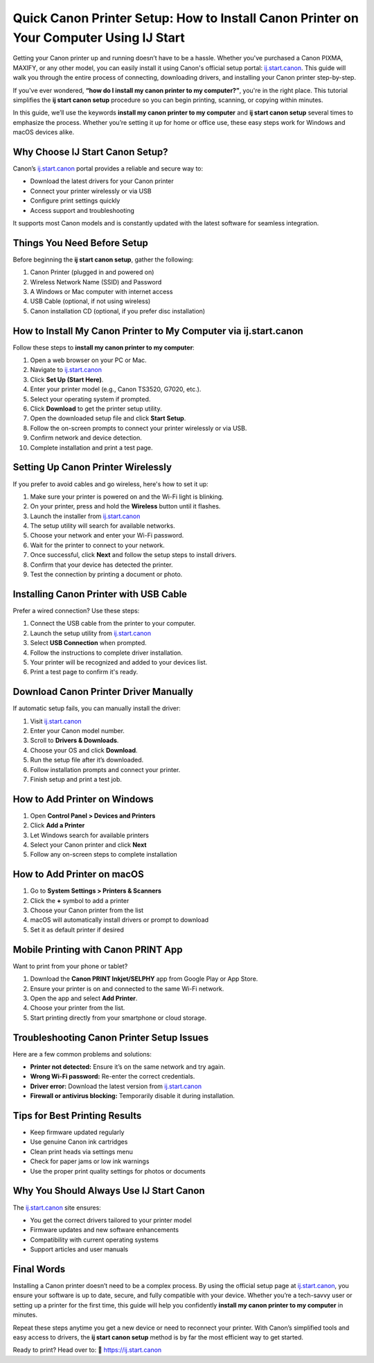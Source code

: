 Quick Canon Printer Setup: How to Install Canon Printer on Your Computer Using IJ Start
========================================================================================

Getting your Canon printer up and running doesn’t have to be a hassle. Whether you've purchased a Canon PIXMA, MAXIFY, or any other model, you can easily install it using Canon's official setup portal: `ij.start.canon <https://ij.start.canon>`_. This guide will walk you through the entire process of connecting, downloading drivers, and installing your Canon printer step-by-step.

If you've ever wondered, **“how do I install my canon printer to my computer?”**, you're in the right place. This tutorial simplifies the **ij start canon setup** procedure so you can begin printing, scanning, or copying within minutes.

In this guide, we’ll use the keywords **install my canon printer to my computer** and **ij start canon setup** several times to emphasize the process. Whether you’re setting it up for home or office use, these easy steps work for Windows and macOS devices alike.

Why Choose IJ Start Canon Setup?
--------------------------------

Canon’s `ij.start.canon <https://ij.start.canon>`_ portal provides a reliable and secure way to:

- Download the latest drivers for your Canon printer
- Connect your printer wirelessly or via USB
- Configure print settings quickly
- Access support and troubleshooting

It supports most Canon models and is constantly updated with the latest software for seamless integration.

Things You Need Before Setup
----------------------------

Before beginning the **ij start canon setup**, gather the following:

1. Canon Printer (plugged in and powered on)
2. Wireless Network Name (SSID) and Password
3. A Windows or Mac computer with internet access
4. USB Cable (optional, if not using wireless)
5. Canon installation CD (optional, if you prefer disc installation)

How to Install My Canon Printer to My Computer via ij.start.canon
------------------------------------------------------------------

Follow these steps to **install my canon printer to my computer**:

1. Open a web browser on your PC or Mac.
2. Navigate to `ij.start.canon <https://ij.start.canon>`_
3. Click **Set Up (Start Here)**.
4. Enter your printer model (e.g., Canon TS3520, G7020, etc.).
5. Select your operating system if prompted.
6. Click **Download** to get the printer setup utility.
7. Open the downloaded setup file and click **Start Setup**.
8. Follow the on-screen prompts to connect your printer wirelessly or via USB.
9. Confirm network and device detection.
10. Complete installation and print a test page.

Setting Up Canon Printer Wirelessly
-----------------------------------

If you prefer to avoid cables and go wireless, here's how to set it up:

1. Make sure your printer is powered on and the Wi-Fi light is blinking.
2. On your printer, press and hold the **Wireless** button until it flashes.
3. Launch the installer from `ij.start.canon <https://ij.start.canon>`_
4. The setup utility will search for available networks.
5. Choose your network and enter your Wi-Fi password.
6. Wait for the printer to connect to your network.
7. Once successful, click **Next** and follow the setup steps to install drivers.
8. Confirm that your device has detected the printer.
9. Test the connection by printing a document or photo.

Installing Canon Printer with USB Cable
---------------------------------------

Prefer a wired connection? Use these steps:

1. Connect the USB cable from the printer to your computer.
2. Launch the setup utility from `ij.start.canon <https://ij.start.canon>`_
3. Select **USB Connection** when prompted.
4. Follow the instructions to complete driver installation.
5. Your printer will be recognized and added to your devices list.
6. Print a test page to confirm it's ready.

Download Canon Printer Driver Manually
--------------------------------------

If automatic setup fails, you can manually install the driver:

1. Visit `ij.start.canon <https://ij.start.canon>`_
2. Enter your Canon model number.
3. Scroll to **Drivers & Downloads**.
4. Choose your OS and click **Download**.
5. Run the setup file after it’s downloaded.
6. Follow installation prompts and connect your printer.
7. Finish setup and print a test job.

How to Add Printer on Windows
-----------------------------

1. Open **Control Panel > Devices and Printers**
2. Click **Add a Printer**
3. Let Windows search for available printers
4. Select your Canon printer and click **Next**
5. Follow any on-screen steps to complete installation

How to Add Printer on macOS
----------------------------

1. Go to **System Settings > Printers & Scanners**
2. Click the **+** symbol to add a printer
3. Choose your Canon printer from the list
4. macOS will automatically install drivers or prompt to download
5. Set it as default printer if desired

Mobile Printing with Canon PRINT App
-------------------------------------

Want to print from your phone or tablet?

1. Download the **Canon PRINT Inkjet/SELPHY** app from Google Play or App Store.
2. Ensure your printer is on and connected to the same Wi-Fi network.
3. Open the app and select **Add Printer**.
4. Choose your printer from the list.
5. Start printing directly from your smartphone or cloud storage.

Troubleshooting Canon Printer Setup Issues
------------------------------------------

Here are a few common problems and solutions:

- **Printer not detected:** Ensure it’s on the same network and try again.
- **Wrong Wi-Fi password:** Re-enter the correct credentials.
- **Driver error:** Download the latest version from `ij.start.canon <https://ij.start.canon>`_
- **Firewall or antivirus blocking:** Temporarily disable it during installation.

Tips for Best Printing Results
------------------------------

- Keep firmware updated regularly
- Use genuine Canon ink cartridges
- Clean print heads via settings menu
- Check for paper jams or low ink warnings
- Use the proper print quality settings for photos or documents

Why You Should Always Use IJ Start Canon
----------------------------------------

The `ij.start.canon <https://ij.start.canon>`_ site ensures:

- You get the correct drivers tailored to your printer model
- Firmware updates and new software enhancements
- Compatibility with current operating systems
- Support articles and user manuals

Final Words
-----------

Installing a Canon printer doesn’t need to be a complex process. By using the official setup page at `ij.start.canon <https://ij.start.canon>`_, you ensure your software is up to date, secure, and fully compatible with your device. Whether you’re a tech-savvy user or setting up a printer for the first time, this guide will help you confidently **install my canon printer to my computer** in minutes.

Repeat these steps anytime you get a new device or need to reconnect your printer. With Canon’s simplified tools and easy access to drivers, the **ij start canon setup** method is by far the most efficient way to get started.

Ready to print? Head over to:  
📎 `https://ij.start.canon <https://ij.start.canon>`_